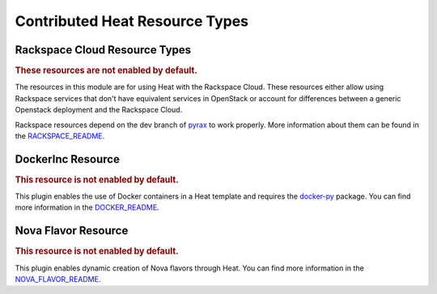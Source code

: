 ..
      Licensed under the Apache License, Version 2.0 (the "License"); you may
      not use this file except in compliance with the License. You may obtain
      a copy of the License at

          http://www.apache.org/licenses/LICENSE-2.0

      Unless required by applicable law or agreed to in writing, software
      distributed under the License is distributed on an "AS IS" BASIS, WITHOUT
      WARRANTIES OR CONDITIONS OF ANY KIND, either express or implied. See the
      License for the specific language governing permissions and limitations
      under the License.

Contributed Heat Resource Types
===============================

Rackspace Cloud Resource Types
------------------------------

.. rubric:: These resources are not enabled by default.

The resources in this module are for using Heat with the Rackspace
Cloud. These resources either allow using Rackspace services that don't
have equivalent services in OpenStack or account for differences between
a generic Openstack deployment and the Rackspace Cloud.

Rackspace resources depend on the dev branch of
`pyrax <https://github.com/rackspace/pyrax/tree/dev>`_ to work
properly. More information about them can be found in the
`RACKSPACE_README
<https://github.com/openstack/heat/blob/master/contrib/rackspace/README.md>`_.


.. resourcepages:: Rackspace::


DockerInc Resource
------------------

.. rubric:: This resource is not enabled by default.

This plugin enables the use of  Docker containers in a Heat template and
requires the `docker-py <https://pypi.python.org/pypi/docker-py>`_
package. You can find more information in the `DOCKER_README
<https://github.com/openstack/heat/blob/master/contrib/heat_docker/README.md>`_.

.. resourcepages:: DockerInc::

Nova Flavor Resource
--------------------

.. rubric:: This resource is not enabled by default.

This plugin enables dynamic creation of Nova flavors through Heat. You can
find more information in the `NOVA_FLAVOR_README
<https://github.com/openstack/heat/blob/master/contrib/nova_flavor
/README.md>`_.

.. resourcepages:: OS::Nova::Flavor
